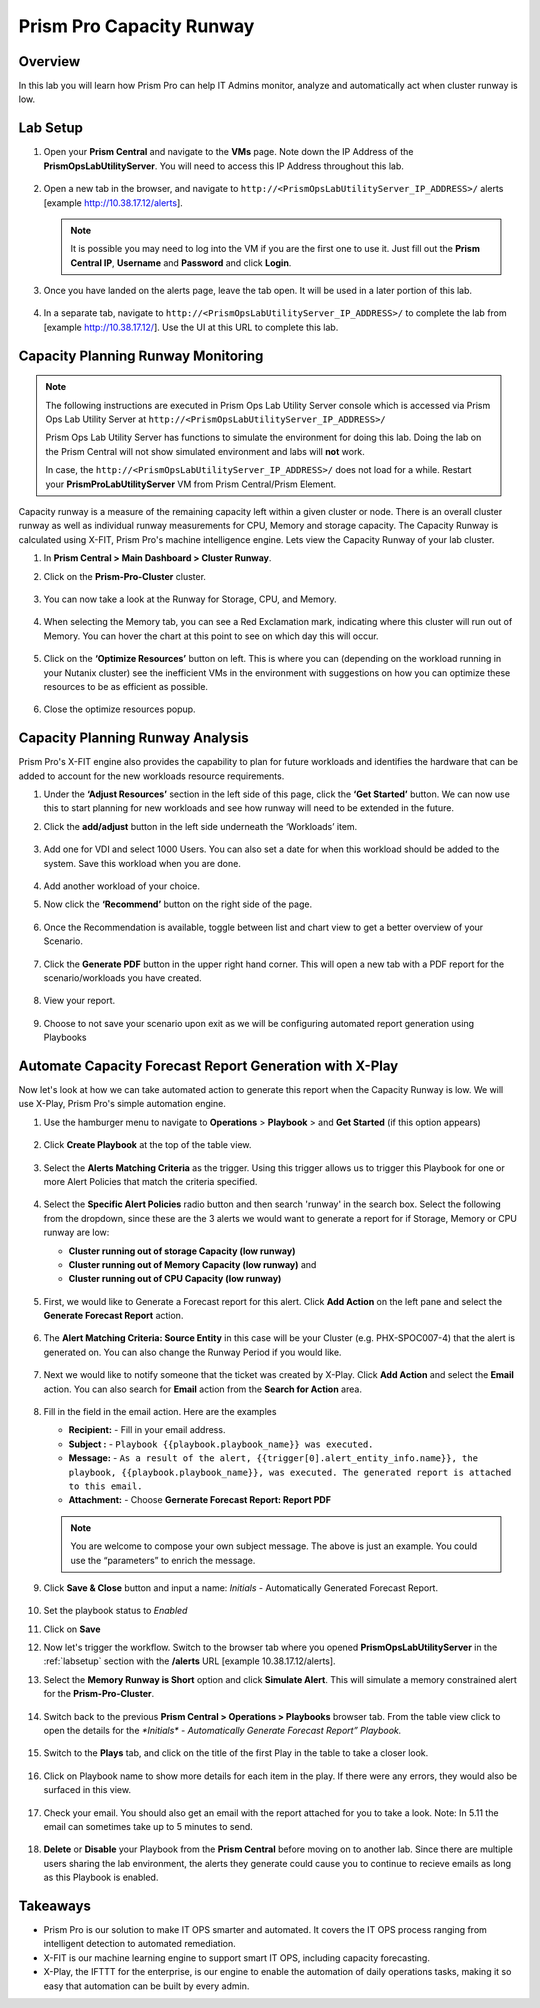 ------------------------
Prism Pro Capacity Runway
------------------------

Overview
+++++++++

In this lab you will learn how Prism Pro can help IT Admins monitor, analyze and automatically act when cluster runway is low.

Lab Setup
+++++++++

#. Open your **Prism Central** and navigate to the **VMs** page. Note down the IP Address of the **PrismOpsLabUtilityServer**. You will need to access this IP Address throughout this lab.

   .. figure:: images/init1.png

#. Open a new tab in the browser, and navigate to ``http://<PrismOpsLabUtilityServer_IP_ADDRESS>/`` alerts [example http://10.38.17.12/alerts]. 

   .. note::
      It is possible you may need to log into the VM if you are the first one to use it. Just fill out the **Prism Central IP**, **Username** and **Password** and click **Login**.

   .. figure:: images/init2.png

#. Once you have landed on the alerts page, leave the tab open. It will be used in a later portion of this lab.

   .. figure:: images/init2b.png

#. In a separate tab, navigate to ``http://<PrismOpsLabUtilityServer_IP_ADDRESS>/`` to complete the lab from [example http://10.38.17.12/]. Use the UI at this URL to complete this lab.

   .. figure:: images/init3.png


Capacity Planning Runway Monitoring
++++++++++++++++++++++++++++++++++++++

.. note::

   The following instructions are executed in Prism Ops Lab Utility Server console which is accessed via Prism Ops Lab Utility Server at ``http://<PrismOpsLabUtilityServer_IP_ADDRESS>/``

   Prism Ops Lab Utility Server has functions to simulate the environment for doing this lab. Doing the lab on the Prism Central will not show simulated environment and labs will **not** work.

   In case, the ``http://<PrismOpsLabUtilityServer_IP_ADDRESS>/``  does not load for a while. Restart your **PrismProLabUtilityServer** VM from Prism Central/Prism Element.


Capacity runway is a measure of the remaining capacity left within a given cluster or node. There is an overall cluster runway as well as individual runway measurements for CPU, Memory and storage capacity. The Capacity Runway is calculated using X-FIT, Prism Pro's machine intelligence engine. Lets view the Capacity Runway of your lab cluster.

#. In **Prism Central > Main Dashboard > Cluster Runway**.

#. Click on the **Prism-Pro-Cluster** cluster.
 
   .. figure:: images/ppro-dashboard.png

#. You can now take a look at the Runway for Storage, CPU, and Memory.

   .. figure:: images/ppro_12.png

#. When selecting the Memory tab, you can see a Red Exclamation mark, indicating where this cluster will run out of Memory. You can hover the chart at this point to see on which day this will occur.

   .. figure:: images/ppro_13.png

#. Click on the **‘Optimize Resources’** button on left. This is where you can (depending on the workload running in your Nutanix cluster) see the inefficient VMs in the environment with suggestions on how you can optimize these resources to be as efficient as possible.

   .. figure:: images/ppro_14.png

#. Close the optimize resources popup.

Capacity Planning Runway Analysis
++++++++++++++++++++++++++++++++++++++

Prism Pro's X-FIT engine also provides the capability to plan for future workloads and identifies the hardware that can be added to account for the new workloads resource requirements.

#. Under the **‘Adjust Resources’** section in the left side of this page, click the **‘Get Started’** button. We can now use this to start planning for new workloads and see how runway will need to be extended in the future.

#. Click the **add/adjust** button in the left side underneath the ‘Workloads’ item.

   .. figure:: images/ppro_15.png

#. Add one for VDI and select 1000 Users. You can also set a date for when this workload should be added to the system. Save this workload when you are done.

   .. figure:: images/ppro_16.png

   .. figure:: images/ppro_17.png

#. Add another workload of your choice.

#. Now click the **‘Recommend’** button on the right side of the page.

   .. figure:: images/ppro_18.png

#. Once the Recommendation is available, toggle between list and chart view to get a better overview of your Scenario.

   .. figure:: images/ppro_19.png

#. Click the **Generate PDF** button in the upper right hand corner. This will open a new tab with a PDF report for the scenario/workloads you have created.

   .. figure:: images/ppro_19b.png

#. View your report.

   .. figure:: images/ppro_20.png

#. Choose to not save your scenario upon exit as we will be configuring automated report generation using Playbooks

Automate Capacity Forecast Report Generation with X-Play
++++++++++++++++++++++++++++++++++++++++++++++++++++++++

Now let's look at how we can take automated action to generate this report when the Capacity Runway is low. We will use X-Play, Prism Pro's simple automation engine.

#. Use the hamburger menu to navigate to **Operations** > **Playbook** > and **Get Started** (if this option appears) 

   .. figure:: images/cap1.png

#. Click **Create Playbook** at the top of the table view.

   .. figure:: images/cap2.png

#. Select the **Alerts Matching Criteria** as the trigger. Using this trigger allows us to trigger this Playbook for one or more Alert Policies that match the criteria specified.

   .. figure:: images/cap3.png

#. Select the **Specific Alert Policies** radio button and then search 'runway' in the search box. Select the following from the dropdown, since these are the 3 alerts we would want to generate a report for if Storage, Memory or CPU runway are low:
   
   - **Cluster running out of storage Capacity (low runway)**
   - **Cluster running out of Memory Capacity (low runway)** and 
   - **Cluster running out of CPU Capacity (low runway)** 

   .. figure:: images/cap4.png

#. First, we would like to Generate a Forecast report for this alert. Click **Add Action** on the left pane and select the **Generate Forecast Report** action.

   .. figure:: images/cap5.png

#. The **Alert Matching Criteria: Source Entity** in this case will be your Cluster (e.g. PHX-SPOC007-4) that the alert is generated on. You can also change the Runway Period if you would like.

   .. figure:: images/cap6.png

#. Next we would like to notify someone that the ticket was created by X-Play. Click **Add Action** and select the **Email** action. You can also search for **Email** action from the **Search for Action** area.

   .. figure:: images/cap7.png

#. Fill in the field in the email action. Here are the examples

   - **Recipient:** - Fill in your email address.
   - **Subject :** - ``Playbook {{playbook.playbook_name}} was executed.``
   - **Message:** - ``As a result of the alert, {{trigger[0].alert_entity_info.name}}, the playbook, {{playbook.playbook_name}}, was executed. The generated report is attached to this email.``
   - **Attachment:**  - Choose **Gernerate Forecast Report: Report PDF**

   .. note::

      You are welcome to compose your own subject message. The above is just an example. You could use the “parameters” to enrich the message.

   .. figure:: images/cap8.png

#. Click **Save & Close** button and input a name: *Initials* - Automatically Generated Forecast Report.

   .. figure:: images/cap9.png

#. Set the playbook status to *Enabled* 

#. Click on **Save**

#. Now let's trigger the workflow. Switch to the browser tab where you opened **PrismOpsLabUtilityServer** in the :ref:`labsetup` section with the **/alerts** URL [example 10.38.17.12/alerts]. 

#. Select the **Memory Runway is Short** option and click **Simulate Alert**. This will simulate a memory constrained alert for the **Prism-Pro-Cluster**.

   .. figure:: images/cap10.png

#. Switch back to the previous **Prism Central > Operations > Playbooks** browser tab. From the table view click to open the details for the `*Initials* - Automatically Generate Forecast Report” Playbook.`

   .. figure:: images/cap11.png

#. Switch to the **Plays** tab, and click on the title of the first Play in the table to take a closer look.

   .. figure:: images/cap12.png

#. Click on Playbook name to show more details for each item in the play. If there were any errors, they would also be surfaced in this view.

   .. figure:: images/cap13.png

#. Check your email. You should also get an email with the report attached for you to take a look. Note: In 5.11 the email can sometimes take up to 5 minutes to send.

   .. figure:: images/cap14.png

#. **Delete** or **Disable** your Playbook from the **Prism Central** before moving on to another lab. Since there are multiple users sharing the lab environment, the alerts they generate could cause you to continue to recieve emails as long as this Playbook is enabled.

   .. figure:: images/cap15.png

Takeaways
++++++++++

- Prism Pro is our solution to make IT OPS smarter and automated. It covers the IT OPS process ranging from intelligent detection to automated remediation.

- X-FIT is our machine learning engine to support smart IT OPS, including capacity forecasting.

- X-Play, the IFTTT for the enterprise, is our engine to enable the automation of daily operations tasks, making it so easy that automation can be built by every admin.
